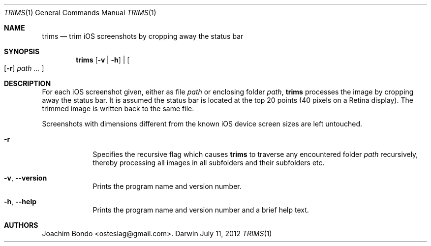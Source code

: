 .Dd July 11, 2012
.Dt TRIMS 1
.Os Darwin
.Sh NAME
.Nm trims
.Nd trim iOS screenshots by cropping away the status bar
.Sh SYNOPSIS
.Nm
.Op Fl v | Fl h
|
.Oo
.Op Fl r
.Ar path ...
.Oc
.Sh DESCRIPTION
For each iOS screenshot given, either as file
.Ar path
or enclosing folder
.Ar path ,
.Nm
processes the image by cropping away the status bar. It is assumed the status bar is located at the top 20 points (40 pixels on a Retina display). The trimmed image is written back to the same file.
.Pp
Screenshots with dimensions different from the known iOS device screen sizes are left untouched.
.Bl -tag -width -indent
.It Fl r
Specifies the recursive flag which causes
.Nm
to traverse any encountered folder
.Ar path
recursively, thereby processing all images in all subfolders and their subfolders etc.
.It Fl v , -version
Prints the program name and version number.
.It Fl h , -help
Prints the program name and version number and a brief help text.
.El
.Sh AUTHORS
.An "Joachim Bondo" Aq osteslag@gmail.com .